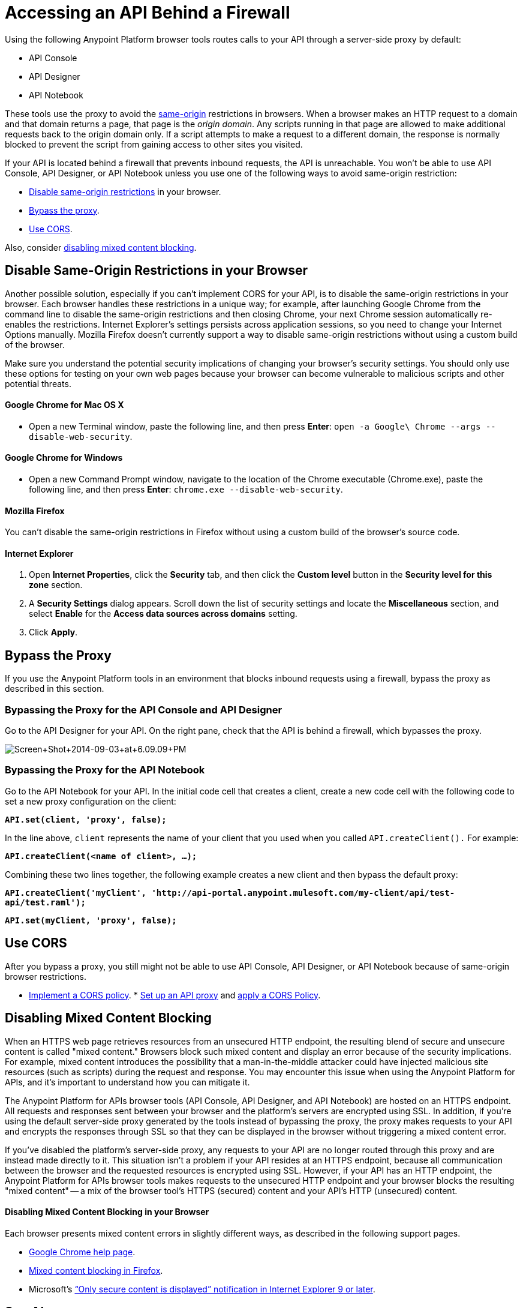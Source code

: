 = Accessing an API Behind a Firewall
:keywords: firewall, mixed content, cors, proxy, same-origin, anypoint, api console, api designer, api notebook

Using the following Anypoint Platform browser tools routes calls to your API through a server-side proxy by default:

* API Console
* API Designer
* API Notebook

These tools use the proxy to avoid the link:https://en.wikipedia.org/wiki/Same-origin_policy[same-origin] restrictions in browsers. When a browser makes an HTTP request to a domain and that domain returns a page, that page is the _origin domain_. Any scripts running in that page are allowed to make additional requests back to the origin domain only. If a script attempts to make a request to a different domain, the response is normally blocked to prevent the script from gaining access to other sites you visited.

If your API is located behind a firewall that prevents inbound requests, the API is unreachable. You won't be able to use API Console, API Designer, or API Notebook unless you use one of the following ways to avoid same-origin restriction:

* link:/anypoint-platform-for-apis/accessing-your-api-behind-a-firewall#disable-same-origin-restrictions-in-your-browser[Disable same-origin restrictions] in your browser.
* link:/anypoint-platform-for-apis/accessing-your-api-behind-a-firewall#bypass-the-proxy[Bypass the proxy].
* link:/anypoint-platform-for-apis/accessing-your-api-behind-a-firewall#use-cors[Use CORS].

Also, consider link:/anypoint-platform-for-apis/accessing-your-api-behind-a-firewall#disabling-mixed-content-blocking[disabling mixed content blocking].

== Disable Same-Origin Restrictions in your Browser

Another possible solution, especially if you can't implement CORS for your API, is to disable the same-origin restrictions in your browser. Each browser handles these restrictions in a unique way; for example, after launching Google Chrome from the command line to disable the same-origin restrictions and then closing Chrome, your next Chrome session automatically re-enables the restrictions. Internet Explorer's settings persists across application sessions, so you need to change your Internet Options manually. Mozilla Firefox doesn't currently support a way to disable same-origin restrictions without using a custom build of the browser.

Make sure you understand the potential security implications of changing your browser's security settings. You should only use these options for testing on your own web pages because your browser can become vulnerable to malicious scripts and other potential threats. 

==== Google Chrome for Mac OS X

* Open a new Terminal window, paste the following line, and then press *Enter*: `open -a Google\ Chrome --args --disable-web-security`.

==== Google Chrome for Windows

* Open a new Command Prompt window, navigate to the location of the Chrome executable (Chrome.exe), paste the following line, and then press *Enter*: `chrome.exe --disable-web-security`.

==== Mozilla Firefox

You can't disable the same-origin restrictions in Firefox without using a custom build of the browser's source code.

==== Internet Explorer

. Open *Internet Properties*, click the *Security* tab, and then click the *Custom level* button in the *Security level for this zone* section.
. A *Security Settings* dialog appears. Scroll down the list of security settings and locate the *Miscellaneous* section, and select *Enable* for the *Access data sources across domains* setting.
. Click *Apply*.

== Bypass the Proxy

If you use the Anypoint Platform tools in an environment that blocks inbound requests using a firewall, bypass the proxy as described in this section.

=== Bypassing the Proxy for the API Console and API Designer

Go to the API Designer for your API. On the right pane, check that the API is behind a firewall, which bypasses the proxy.

image:Screen+Shot+2014-09-03+at+6.09.09+PM.png[Screen+Shot+2014-09-03+at+6.09.09+PM]

=== Bypassing the Proxy for the API Notebook

Go to the API Notebook for your API. In the initial code cell that creates a client, create a new code cell with the following code to set a new proxy configuration on the client:

*`API.set(client, 'proxy', false);`*

In the line above, `client` represents the name of your client that you used when you called `API.createClient().` For example:

*`API.createClient(<name of client>, ...);`*

Combining these two lines together, the following example creates a new client and then bypass the default proxy:

*`API.createClient('myClient', 'http://api-portal.anypoint.mulesoft.com/my-client/api/test-api/test.raml');`*

*`API.set(myClient, 'proxy', false);`*

== Use CORS

After you bypass a proxy, you still might not be able to use API Console, API Designer, or API Notebook because of same-origin browser restrictions.

* link:/anypoint-platform-for-apis/building-an-external-oauth-2.0-provider-application#implementing-cors[Implement a CORS policy].
* link:/anypoint-platform-for-apis/proxying-your-api[Set up an API proxy] and link:/anypoint-platform-for-apis/cors-policy[apply a CORS Policy].

== Disabling Mixed Content Blocking

When an HTTPS web page retrieves resources from an unsecured HTTP endpoint, the resulting blend of secure and unsecure content is called "mixed content." Browsers block such mixed content and display an error because of the security implications. For example, mixed content introduces the possibility that a man-in-the-middle attacker could have injected malicious site resources (such as scripts) during the request and response. You may encounter this issue when using the Anypoint Platform for APIs, and it's important to understand how you can mitigate it.

The Anypoint Platform for APIs browser tools (API Console, API Designer, and API Notebook) are hosted on an HTTPS endpoint. All requests and responses sent between your browser and the platform's servers are encrypted using SSL. In addition, if you're using the default server-side proxy generated by the tools instead of bypassing the proxy, the proxy makes requests to your API and encrypts the responses through SSL so that they can be displayed in the browser without triggering a mixed content error.

If you've disabled the platform's server-side proxy, any requests to your API are no longer routed through this proxy and are instead made directly to it. This situation isn't a problem if your API resides at an HTTPS endpoint, because all communication between the browser and the requested resources is encrypted using SSL. However, if your API has an HTTP endpoint, the Anypoint Platform for APIs browser tools makes requests to the unsecured HTTP endpoint and your browser blocks the resulting "mixed content" -- a mix of the browser tool's HTTPS (secured) content and your API's HTTP (unsecured) content.

==== Disabling Mixed Content Blocking in your Browser

Each browser presents mixed content errors in slightly different ways, as described in the following support pages.

* link:https://support.google.com/chrome/answer/1342714?hl=en[Google Chrome help page].

*  link:https://support.mozilla.org/en-US/kb/how-does-content-isnt-secure-affect-my-safety[Mixed content blocking in Firefox].

* Microsoft's link:http://support.microsoft.com/kb/2625928[“Only secure content is displayed” notification in Internet Explorer 9 or later].


== See Also

* link:http://forums.mulesoft.com[MuleSoft's Forums]
* link:https://www.mulesoft.com/support-and-services/mule-esb-support-license-subscription[MuleSoft Support]
